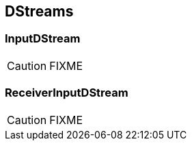 == DStreams

=== [[InputDStream]] InputDStream

CAUTION: FIXME

=== [[ReceiverInputDStream]] ReceiverInputDStream

CAUTION: FIXME
